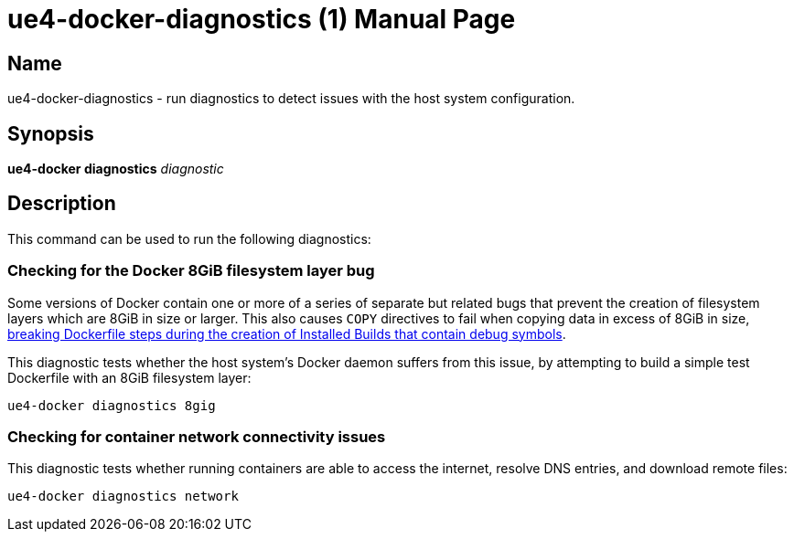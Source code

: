 = ue4-docker-diagnostics (1)
:doctype: manpage
:icons: font
:idprefix:
:idseparator: -
:source-highlighter: rouge

== Name

ue4-docker-diagnostics - run diagnostics to detect issues with the host system configuration.

== Synopsis

*ue4-docker diagnostics* _diagnostic_

== Description

This command can be used to run the following diagnostics:

=== Checking for the Docker 8GiB filesystem layer bug

Some versions of Docker contain one or more of a series of separate but related bugs that prevent the creation of filesystem layers which are 8GiB in size or larger.
This also causes `COPY` directives to fail when copying data in excess of 8GiB in size, xref:troubleshooting-build-issues.adoc#copy-8gb-20gb[breaking Dockerfile steps during the creation of Installed Builds that contain debug symbols].

This diagnostic tests whether the host system's Docker daemon suffers from this issue, by attempting to build a simple test Dockerfile with an 8GiB filesystem layer:

[source,shell]
----
ue4-docker diagnostics 8gig
----

// TODO: Add docs on ue4-docker diagnostics 20gig

=== Checking for container network connectivity issues

This diagnostic tests whether running containers are able to access the internet, resolve DNS entries, and download remote files:

[source,shell]
----
ue4-docker diagnostics network
----
